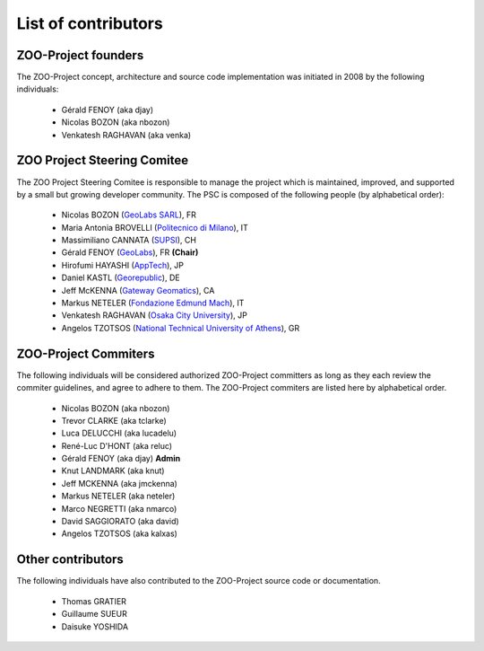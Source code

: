 .. _contribute_contributors:

List of contributors
================================

.. _zoo_founder:
 
ZOO-Project founders
------------------

The ZOO-Project concept, architecture and source code implementation was initiated in 2008 by the following individuals:

   * Gérald FENOY (aka djay)
   * Nicolas BOZON (aka nbozon)
   * Venkatesh RAGHAVAN (aka venka)

.. _zoo_psc:

ZOO Project Steering Comitee
----------------------------

The ZOO Project Steering Comitee is responsible to manage the project
which is maintained, improved, and supported by a small but growing
developer community. The PSC is composed of the following people (by
alphabetical order):

    * Nicolas BOZON (`GeoLabs SARL <http://geolabs.fr>`_), FR
    * Maria Antonia BROVELLI (`Politecnico di Milano
      <http://www.polimi.it>`_), IT
    * Massimiliano CANNATA (`SUPSI <http://www.ist.supsi.ch/>`_), CH
    * Gérald FENOY (`GeoLabs <http://www.geolabs.fr/>`_), FR **(Chair)**
    * Hirofumi HAYASHI (`AppTech <http://www.apptec.co.jp/>`_), JP
    * Daniel KASTL (`Georepublic <http://georepublic.de/en/>`_), DE
    * Jeff McKENNA (`Gateway Geomatics
      <http://www.gatewaygeomatics.com/>`_), CA
    * Markus NETELER (`Fondazione Edmund Mach
      <http://gis.fem-environment.eu/>`_), IT
    * Venkatesh RAGHAVAN (`Osaka City University
      <http://www.osaka-cu.ac.jp/index-e.html>`_), JP
    * Angelos TZOTSOS (`National Technical University of Athens
      <http://users.ntua.gr/tzotsos/>`_), GR


.. _zoo_developers:

ZOO-Project Commiters
---------------------

The following individuals will be considered authorized ZOO-Project
committers as long as they each review the commiter guidelines, and
agree to adhere to them. The ZOO-Project commiters are listed here by alphabetical order.

   * Nicolas BOZON (aka nbozon)
   * Trevor CLARKE (aka tclarke)
   * Luca DELUCCHI (aka lucadelu)
   * René-Luc D'HONT  (aka reluc)
   * Gérald FENOY (aka djay) **Admin**
   * Knut LANDMARK (aka knut)
   * Jeff MCKENNA (aka jmckenna)
   * Markus NETELER (aka neteler)
   * Marco NEGRETTI (aka nmarco)
   * David SAGGIORATO (aka david)
   * Angelos TZOTSOS (aka kalxas)

Other contributors
----------------

The following individuals have also contributed to the ZOO-Project
source code or documentation.

   * Thomas GRATIER 
   * Guillaume SUEUR
   * Daisuke YOSHIDA
   

